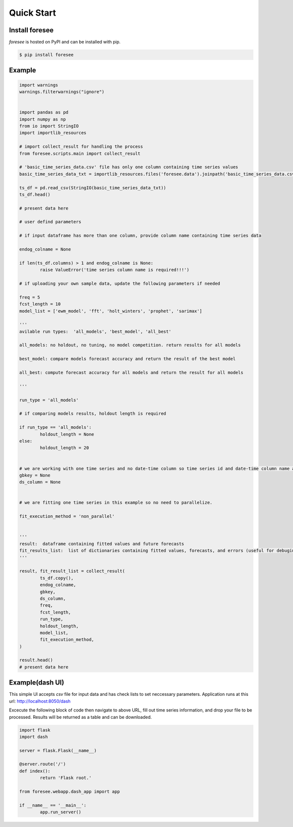 ===========
Quick Start
===========

Install foresee
===============

*foresee* is hosted on PyPI and can be installed with pip.

.. code-block:: shell
	
	$ pip install foresee
	
Example
========

.. code-block:: python

	import warnings
	warnings.filterwarnings("ignore")


	import pandas as pd
	import numpy as np
	from io import StringIO
	import importlib_resources

	# import collect_result for handling the process
	from foresee.scripts.main import collect_result

	# 'basic_time_series_data.csv' file has only one column containing time series values
	basic_time_series_data_txt = importlib_resources.files('foresee.data').joinpath('basic_time_series_data.csv').read_text()

	ts_df = pd.read_csv(StringIO(basic_time_series_data_txt))
	ts_df.head()

	# present data here

	# user defind parameters

	# if input dataframe has more than one column, provide column name containing time series data

	endog_colname = None

	if len(ts_df.columns) > 1 and endog_colname is None:
		raise ValueError('time series column name is required!!!')
		
	# if uploading your own sample data, update the following parameters if needed

	freq = 5
	fcst_length = 10
	model_list = ['ewm_model', 'fft', 'holt_winters', 'prophet', 'sarimax']

	'''
	avilable run types:  'all_models', 'best_model', 'all_best'
	
	all_models: no holdout, no tuning, no model competition. return results for all models
	
	best_model: compare models forecast accuracy and return the result of the best model
	
	all_best: compute forecast accuracy for all models and return the result for all models
	
	'''

	run_type = 'all_models'

	# if comparing models results, holdout length is required

	if run_type == 'all_models':
		holdout_length = None
	else:
		holdout_length = 20


	# we are working with one time series and no date-time column so time series id and date-time column name are set to None.
	gbkey = None
	ds_column = None


	# we are fitting one time series in this example so no need to parallelize.

	fit_execution_method = 'non_parallel'


	'''
	result:  dataframe containing fitted values and future forecasts
	fit_results_list:  list of dictionaries containing fitted values, forecasts, and errors (useful for debuging)
	'''

	result, fit_result_list = collect_result(
		ts_df.copy(),
		endog_colname,
		gbkey,
		ds_column, 
		freq, 
		fcst_length, 
		run_type, 
		holdout_length, 
		model_list,
		fit_execution_method,
	)

	result.head()
	# present data here
	

Example(dash UI)
=================

This simple UI accepts *csv* file for input data and has check lists to set neccessary
parameters. Application runs at this url: http://localhost:8050/dash

Excecute the following block of code then navigate to above URL, fill out time series information,
and drop your file to be processed. Results will be returned as a table and can be downloaded.

.. code-block:: python

	import flask
	import dash

	server = flask.Flask(__name__)

	@server.route('/')
	def index():
		return 'Flask root.'

	from foresee.webapp.dash_app import app

	if __name__ == '__main__':
		app.run_server()








